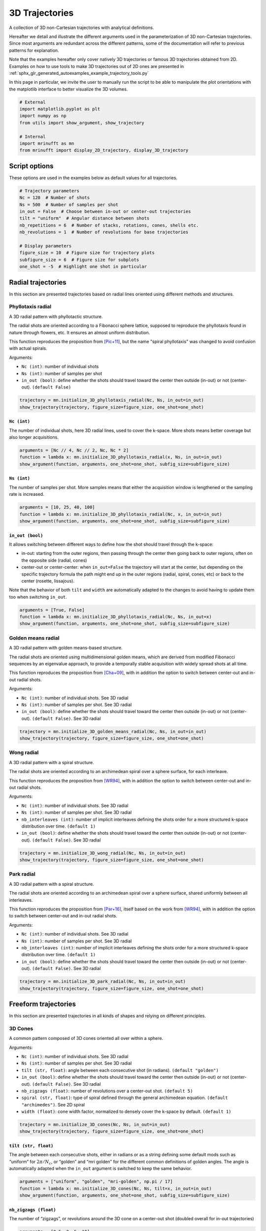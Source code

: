 
.. DO NOT EDIT.
.. THIS FILE WAS AUTOMATICALLY GENERATED BY SPHINX-GALLERY.
.. TO MAKE CHANGES, EDIT THE SOURCE PYTHON FILE:
.. "generated/autoexamples/example_3D_trajectories.py"
.. LINE NUMBERS ARE GIVEN BELOW.

.. only:: html

    .. note::
        :class: sphx-glr-download-link-note

        :ref:`Go to the end <sphx_glr_download_generated_autoexamples_example_3D_trajectories.py>`
        to download the full example code. or to run this example in your browser via Binder

.. rst-class:: sphx-glr-example-title

.. _sphx_glr_generated_autoexamples_example_3D_trajectories.py:


===============
3D Trajectories
===============

A collection of 3D non-Cartesian trajectories with analytical definitions.

.. GENERATED FROM PYTHON SOURCE LINES 11-25

Hereafter we detail and illustrate the different arguments used in the
parameterization of 3D non-Cartesian trajectories. Since most arguments
are redundant across the different patterns, some of the documentation
will refer to previous patterns for explanation.

Note that the examples hereafter only cover natively 3D trajectories
or famous 3D trajectories obtained from 2D. Examples on how to use
tools to make 3D trajectories out of 2D ones are presented in
:ref:`sphx_glr_generated_autoexamples_example_trajectory_tools.py`

In this page in particular, we invite the user to manually run the script
to be able to manipulate the plot orientations with the matplotlib interface
to better visualize the 3D volumes.


.. GENERATED FROM PYTHON SOURCE LINES 25-35

.. code-block:: Python


    # External
    import matplotlib.pyplot as plt
    import numpy as np
    from utils import show_argument, show_trajectory

    # Internal
    import mrinufft as mn
    from mrinufft import display_2D_trajectory, display_3D_trajectory





.. rst-class:: sphx-glr-script-out

 .. code-block:: none

    /volatile/github-ci-mind-inria/action-runner/_work/_tool/Python/3.10.14/x64/lib/python3.10/site-packages/cupy/_environment.py:487: UserWarning: 
    --------------------------------------------------------------------------------

      CuPy may not function correctly because multiple CuPy packages are installed
      in your environment:

        cupy-cuda11x, cupy-cuda12x

      Follow these steps to resolve this issue:

        1. For all packages listed above, run the following command to remove all
           existing CuPy installations:

             $ pip uninstall <package_name>

          If you previously installed CuPy via conda, also run the following:

             $ conda uninstall cupy

        2. Install the appropriate CuPy package.
           Refer to the Installation Guide for detailed instructions.

             https://docs.cupy.dev/en/stable/install.html

    --------------------------------------------------------------------------------

      warnings.warn(f'''




.. GENERATED FROM PYTHON SOURCE LINES 36-39

Script options
==============
These options are used in the examples below as default values for all trajectories.

.. GENERATED FROM PYTHON SOURCE LINES 39-54

.. code-block:: Python


    # Trajectory parameters
    Nc = 120  # Number of shots
    Ns = 500  # Number of samples per shot
    in_out = False  # Choose between in-out or center-out trajectories
    tilt = "uniform"  # Angular distance between shots
    nb_repetitions = 6  # Number of stacks, rotations, cones, shells etc.
    nb_revolutions = 1  # Number of revolutions for base trajectories

    # Display parameters
    figure_size = 10  # Figure size for trajectory plots
    subfigure_size = 6  # Figure size for subplots
    one_shot = -5  # Highlight one shot in particular









.. GENERATED FROM PYTHON SOURCE LINES 55-81

Radial trajectories
===================

In this section are presented trajectories based on radial
lines oriented using different methods and structures.

Phyllotaxis radial
------------------

A 3D radial pattern with phyllotactic structure.

The radial shots are oriented according to a Fibonacci sphere
lattice, supposed to reproduce the phyllotaxis found in nature
through flowers, etc. It ensures an almost uniform distribution.

This function reproduces the proposition from [Pic+11]_, but the name
"spiral phyllotaxis" was changed to avoid confusion with
actual spirals.

Arguments:

- ``Nc (int)``: number of individual shots
- ``Ns (int)``: number of samples per shot
- ``in_out (bool)``: define whether the shots should travel toward
  the center then outside (in-out) or not (center-out). ``(default False)``


.. GENERATED FROM PYTHON SOURCE LINES 81-86

.. code-block:: Python


    trajectory = mn.initialize_3D_phyllotaxis_radial(Nc, Ns, in_out=in_out)
    show_trajectory(trajectory, figure_size=figure_size, one_shot=one_shot)





.. image-sg:: /generated/autoexamples/images/sphx_glr_example_3D_trajectories_001.png
   :alt: example 3D trajectories
   :srcset: /generated/autoexamples/images/sphx_glr_example_3D_trajectories_001.png
   :class: sphx-glr-single-img





.. GENERATED FROM PYTHON SOURCE LINES 87-93

``Nc (int)``
~~~~~~~~~~~~

The number of individual shots, here 3D radial lines, used to cover the
k-space. More shots means better coverage but also longer acquisitions.


.. GENERATED FROM PYTHON SOURCE LINES 93-99

.. code-block:: Python


    arguments = [Nc // 4, Nc // 2, Nc, Nc * 2]
    function = lambda x: mn.initialize_3D_phyllotaxis_radial(x, Ns, in_out=in_out)
    show_argument(function, arguments, one_shot=one_shot, subfig_size=subfigure_size)





.. image-sg:: /generated/autoexamples/images/sphx_glr_example_3D_trajectories_002.png
   :alt: 30, 60, 120, 240
   :srcset: /generated/autoexamples/images/sphx_glr_example_3D_trajectories_002.png
   :class: sphx-glr-single-img





.. GENERATED FROM PYTHON SOURCE LINES 100-106

``Ns (int)``
~~~~~~~~~~~~

The number of samples per shot. More samples means that either
the acquisition window is lengthened or the sampling rate is increased.


.. GENERATED FROM PYTHON SOURCE LINES 106-112

.. code-block:: Python


    arguments = [10, 25, 40, 100]
    function = lambda x: mn.initialize_3D_phyllotaxis_radial(Nc, x, in_out=in_out)
    show_argument(function, arguments, one_shot=one_shot, subfig_size=subfigure_size)





.. image-sg:: /generated/autoexamples/images/sphx_glr_example_3D_trajectories_003.png
   :alt: 10, 25, 40, 100
   :srcset: /generated/autoexamples/images/sphx_glr_example_3D_trajectories_003.png
   :class: sphx-glr-single-img





.. GENERATED FROM PYTHON SOURCE LINES 113-129

``in_out (bool)``
~~~~~~~~~~~~~~~~~

It allows switching between different ways to define how the shot should
travel through the k-space:

- in-out: starting from the outer regions, then passing through the center
  then going back to outer regions, often on the opposite side (radial, cones)
- center-out or center-center: when ``in_out=False`` the trajectory will start
  at the center, but depending on the specific trajectory formula the path might
  end up in the outer regions (radial, spiral, cones, etc)
  or back to the center (rosette, lissajous).

Note that the behavior of both ``tilt`` and ``width`` are automatically adapted
to the changes to avoid having to update them too when switching ``in_out``.


.. GENERATED FROM PYTHON SOURCE LINES 129-135

.. code-block:: Python


    arguments = [True, False]
    function = lambda x: mn.initialize_3D_phyllotaxis_radial(Nc, Ns, in_out=x)
    show_argument(function, arguments, one_shot=one_shot, subfig_size=subfigure_size)





.. image-sg:: /generated/autoexamples/images/sphx_glr_example_3D_trajectories_004.png
   :alt: True, False
   :srcset: /generated/autoexamples/images/sphx_glr_example_3D_trajectories_004.png
   :class: sphx-glr-single-img





.. GENERATED FROM PYTHON SOURCE LINES 136-158

Golden means radial
-------------------

A 3D radial pattern with golden means-based structure.

The radial shots are oriented using multidimensional golden means,
which are derived from modified Fibonacci sequences by an eigenvalue
approach, to provide a temporally stable acquisition with widely
spread shots at all time.

This function reproduces the proposition from [Cha+09]_, with
in addition the option to switch between center-out
and in-out radial shots.

Arguments:

- ``Nc (int)``: number of individual shots. See 3D radial
- ``Ns (int)``: number of samples per shot. See 3D radial
- ``in_out (bool)``: define whether the shots should travel toward
  the center then outside (in-out) or not (center-out).
  ``(default False)``. See 3D radial


.. GENERATED FROM PYTHON SOURCE LINES 158-163

.. code-block:: Python


    trajectory = mn.initialize_3D_golden_means_radial(Nc, Ns, in_out=in_out)
    show_trajectory(trajectory, figure_size=figure_size, one_shot=one_shot)





.. image-sg:: /generated/autoexamples/images/sphx_glr_example_3D_trajectories_005.png
   :alt: example 3D trajectories
   :srcset: /generated/autoexamples/images/sphx_glr_example_3D_trajectories_005.png
   :class: sphx-glr-single-img





.. GENERATED FROM PYTHON SOURCE LINES 164-187

Wong radial
-------------------

A 3D radial pattern with a spiral structure.

The radial shots are oriented according to an archimedean spiral
over a sphere surface, for each interleave.

This function reproduces the proposition from [WR94]_, with
in addition the option to switch between center-out
and in-out radial shots.

Arguments:

- ``Nc (int)``: number of individual shots. See 3D radial
- ``Ns (int)``: number of samples per shot. See 3D radial
- ``nb_interleaves (int)``: number of implicit interleaves
  defining the shots order for a more structured k-space
  distribution over time. ``(default 1)``
- ``in_out (bool)``: define whether the shots should travel toward
  the center then outside (in-out) or not (center-out).
  ``(default False)``. See 3D radial


.. GENERATED FROM PYTHON SOURCE LINES 187-192

.. code-block:: Python


    trajectory = mn.initialize_3D_wong_radial(Nc, Ns, in_out=in_out)
    show_trajectory(trajectory, figure_size=figure_size, one_shot=one_shot)





.. image-sg:: /generated/autoexamples/images/sphx_glr_example_3D_trajectories_006.png
   :alt: example 3D trajectories
   :srcset: /generated/autoexamples/images/sphx_glr_example_3D_trajectories_006.png
   :class: sphx-glr-single-img





.. GENERATED FROM PYTHON SOURCE LINES 193-217

Park radial
-------------------

A 3D radial pattern with a spiral structure.

The radial shots are oriented according to an archimedean spiral
over a sphere surface, shared uniformly between all interleaves.

This function reproduces the proposition from [Par+16]_,
itself based on the work from [WR94]_, with
in addition the option to switch between center-out
and in-out radial shots.

Arguments:

- ``Nc (int)``: number of individual shots. See 3D radial
- ``Ns (int)``: number of samples per shot. See 3D radial
- ``nb_interleaves (int)``: number of implicit interleaves
  defining the shots order for a more structured k-space
  distribution over time. ``(default 1)``
- ``in_out (bool)``: define whether the shots should travel toward
  the center then outside (in-out) or not (center-out).
  ``(default False)``. See 3D radial


.. GENERATED FROM PYTHON SOURCE LINES 217-222

.. code-block:: Python


    trajectory = mn.initialize_3D_park_radial(Nc, Ns, in_out=in_out)
    show_trajectory(trajectory, figure_size=figure_size, one_shot=one_shot)





.. image-sg:: /generated/autoexamples/images/sphx_glr_example_3D_trajectories_007.png
   :alt: example 3D trajectories
   :srcset: /generated/autoexamples/images/sphx_glr_example_3D_trajectories_007.png
   :class: sphx-glr-single-img





.. GENERATED FROM PYTHON SOURCE LINES 223-250

Freeform trajectories
=====================

In this section are presented trajectories in all kinds of shapes
and relying on different principles.

3D Cones
--------

A common pattern composed of 3D cones oriented all over within a sphere.

Arguments:

- ``Nc (int)``: number of individual shots. See 3D radial
- ``Ns (int)``: number of samples per shot. See 3D radial
- ``tilt (str, float)``: angle between each consecutive shot (in radians).
  ``(default "golden")``
- ``in_out (bool)``: define whether the shots should travel toward
  the center then outside (in-out) or not (center-out).
  ``(default False)``. See 3D radial
- ``nb_zigzags (float)``: number of revolutions over a center-out shot.
  ``(default 5)``
- ``spiral (str, float)``: type of spiral defined through the general
  archimedean equation. ``(default "archimedes")``. See 2D spiral
- ``width (float)``: cone width factor, normalized to densely cover the k-space
  by default. ``(default 1)``


.. GENERATED FROM PYTHON SOURCE LINES 250-255

.. code-block:: Python


    trajectory = mn.initialize_3D_cones(Nc, Ns, in_out=in_out)
    show_trajectory(trajectory, figure_size=figure_size, one_shot=one_shot)





.. image-sg:: /generated/autoexamples/images/sphx_glr_example_3D_trajectories_008.png
   :alt: example 3D trajectories
   :srcset: /generated/autoexamples/images/sphx_glr_example_3D_trajectories_008.png
   :class: sphx-glr-single-img





.. GENERATED FROM PYTHON SOURCE LINES 256-265

``tilt (str, float)``
~~~~~~~~~~~~~~~~~~~~~

The angle between each consecutive shots, either in radians or as a
string defining some default mods such as “uniform” for
:math:`2 \pi / N_c`, or “golden” and “mri golden” for the different
common definitions of golden angles. The angle is automatically adapted
when the ``in_out`` argument is switched to keep the same behavior.


.. GENERATED FROM PYTHON SOURCE LINES 265-271

.. code-block:: Python


    arguments = ["uniform", "golden", "mri-golden", np.pi / 17]
    function = lambda x: mn.initialize_3D_cones(Nc, Ns, tilt=x, in_out=in_out)
    show_argument(function, arguments, one_shot=one_shot, subfig_size=subfigure_size)





.. image-sg:: /generated/autoexamples/images/sphx_glr_example_3D_trajectories_009.png
   :alt: uniform, golden, mri-golden, 0.18479956785822313
   :srcset: /generated/autoexamples/images/sphx_glr_example_3D_trajectories_009.png
   :class: sphx-glr-single-img





.. GENERATED FROM PYTHON SOURCE LINES 272-278

``nb_zigzags (float)``
~~~~~~~~~~~~~~~~~~~~~~

The number of “zigzags”, or revolutions around the 3D cone on a center-out shot
(doubled overall for in-out trajectories)


.. GENERATED FROM PYTHON SOURCE LINES 278-284

.. code-block:: Python


    arguments = [0.5, 2, 5, 10]
    function = lambda x: mn.initialize_3D_cones(Nc, Ns, in_out=in_out, nb_zigzags=x)
    show_argument(function, arguments, one_shot=one_shot, subfig_size=subfigure_size)





.. image-sg:: /generated/autoexamples/images/sphx_glr_example_3D_trajectories_010.png
   :alt: 0.5, 2, 5, 10
   :srcset: /generated/autoexamples/images/sphx_glr_example_3D_trajectories_010.png
   :class: sphx-glr-single-img





.. GENERATED FROM PYTHON SOURCE LINES 285-293

``spiral (str, float)``
~~~~~~~~~~~~~~~~~~~~~~~


The shape of the spiral defined and documented in
``initialize_2D_spiral``. Both ``"archimedes"`` and ``"fermat"``
spirals are available as string options for convenience.


.. GENERATED FROM PYTHON SOURCE LINES 293-299

.. code-block:: Python


    arguments = ["archimedes", "fermat", 0.5, 1.5]
    function = lambda x: mn.initialize_3D_cones(Nc, Ns, in_out=in_out, spiral=x)
    show_argument(function, arguments, one_shot=one_shot, subfig_size=subfigure_size)





.. image-sg:: /generated/autoexamples/images/sphx_glr_example_3D_trajectories_011.png
   :alt: archimedes, fermat, 0.5, 1.5
   :srcset: /generated/autoexamples/images/sphx_glr_example_3D_trajectories_011.png
   :class: sphx-glr-single-img





.. GENERATED FROM PYTHON SOURCE LINES 300-308

``width (float)``
~~~~~~~~~~~~~~~~~

The cone width normalized such that ``width = 1`` corresponds to
non-overlapping cones covering the whole k-space sphere, and
therefore ``width > 1`` creates overlap between cone regions and
``width < 1`` tends to more radial patterns.


.. GENERATED FROM PYTHON SOURCE LINES 308-314

.. code-block:: Python


    arguments = [0.2, 1, 2, 3]
    function = lambda x: mn.initialize_3D_cones(Nc, Ns, in_out=in_out, width=x)
    show_argument(function, arguments, one_shot=one_shot, subfig_size=subfigure_size)





.. image-sg:: /generated/autoexamples/images/sphx_glr_example_3D_trajectories_012.png
   :alt: 0.2, 1, 2, 3
   :srcset: /generated/autoexamples/images/sphx_glr_example_3D_trajectories_012.png
   :class: sphx-glr-single-img





.. GENERATED FROM PYTHON SOURCE LINES 315-340

FLORET
------

A pattern introduced in [Pip+11]_ composed of Fermat spirals
folded into cones. The acronym stands for Fermat Looped, Orthogonally
Encoded Trajectories. Most arguments are related either to
``initialize_2D_spiral`` or to ``tools.conify``.

Arguments:

- ``Nc (int)``: number of individual shots. See 3D radial
- ``Ns (int)``: number of samples per shot. See 3D radial
- ``in_out (bool)``: define whether the shots should travel toward
  the center then outside (in-out) or not (center-out).
  ``(default False)``. See 3D radial
- ``nb_revolutions (float)``: number of revolutions performed from the
  center. ``(default 1)``. See 2D spiral
- ``spiral (str, float)``: type of spiral defined through the general
  archimedean equation. ``(default "fermat")``. See 2D spiral
- ``cone_tilt (float)``: angle tilt between consecutive cones
  around the :math:`k_z`-axis. ``(default "golden")``. See ``tools.conify``
- ``max_angle (float)``: maximum angle of the cones. ``(default pi / 2)``.
  See ``tools.conify``
- ``axes (tuple)``: axes over which cones are created, by default (2,)


.. GENERATED FROM PYTHON SOURCE LINES 340-350

.. code-block:: Python


    trajectory = mn.initialize_3D_floret(
        Nc * nb_repetitions,
        Ns,
        in_out=in_out,
        nb_revolutions=nb_revolutions,
        max_angle=np.pi / 3,
    )[::-1]
    show_trajectory(trajectory, figure_size=figure_size, one_shot=one_shot)




.. image-sg:: /generated/autoexamples/images/sphx_glr_example_3D_trajectories_013.png
   :alt: example 3D trajectories
   :srcset: /generated/autoexamples/images/sphx_glr_example_3D_trajectories_013.png
   :class: sphx-glr-single-img





.. GENERATED FROM PYTHON SOURCE LINES 351-364

``axes (tuple)``
~~~~~~~~~~~~~~~~

Indices of the different axes over which cones are created,
with 0, 1, 2 corresponding to :math:`k_x, k_y, k_z` respectively.
The ``Nc`` shots and ``nb_cones`` are distributed
over all axes, and therefore should be divisible by ``len(axes)``.

The point is to provide an efficient coverage by reducing ``max_angle``
to avoid redundancy around one axis, but still cover the whole
k-space sphere by duplicating cones along several axes, as initially
proposed by [Pip+11]_.


.. GENERATED FROM PYTHON SOURCE LINES 365-377

.. code-block:: Python


    arguments = [(0,), (1,), (0, 1), (0, 1, 2)]
    function = lambda x: mn.initialize_3D_floret(
        Nc * nb_repetitions,
        Ns,
        in_out=in_out,
        nb_revolutions=nb_revolutions,
        max_angle=np.pi / 4,
        axes=x,
    )[::-1]
    show_argument(function, arguments, one_shot=one_shot, subfig_size=subfigure_size)




.. image-sg:: /generated/autoexamples/images/sphx_glr_example_3D_trajectories_014.png
   :alt: (0,), (1,), (0, 1), (0, 1, 2)
   :srcset: /generated/autoexamples/images/sphx_glr_example_3D_trajectories_014.png
   :class: sphx-glr-single-img





.. GENERATED FROM PYTHON SOURCE LINES 378-384

.. code-block:: Python


    show_argument(
        function, arguments, one_shot=one_shot, subfig_size=subfigure_size, dim="2D"
    )





.. image-sg:: /generated/autoexamples/images/sphx_glr_example_3D_trajectories_015.png
   :alt: (0,), (1,), (0, 1), (0, 1, 2)
   :srcset: /generated/autoexamples/images/sphx_glr_example_3D_trajectories_015.png
   :class: sphx-glr-single-img





.. GENERATED FROM PYTHON SOURCE LINES 385-408

Wave-CAIPI
----------

A pattern introduced in [Bil+15]_ composed of helices evolving
in the same direction and packed together,
inherited from trajectories such as CAIPIRINHA and
Bunched Phase-Encoding (BPE) designed to better spread aliasing
and facilitate reconstruction.

Arguments:

- ``Nc (int)``: number of individual shots. See 3D radial
- ``Ns (int)``: number of samples per shot. See 3D radial
- ``nb_revolutions (str, float)``: number of revolution of the helices.
  ``(default 5)``
- ``width (float)``: helix width factor, normalized to densely
  cover the k-space by default. ``(default 1)``.
- ``packing (str)``: packing method used to position the helices.
  ``(default "triangular")``
- ``shape (str, float)``: shape over the 2D kx-ky plane to pack with shots.
  ``(default "circle")``
- ``spacing (tuple(int, int))``: Spacing between helices over the
  2D :math:`k_x`-:math:`k_y` plane normalized similarly to `width`. ``(default (1, 1))``

.. GENERATED FROM PYTHON SOURCE LINES 408-412

.. code-block:: Python


    trajectory = mn.initialize_3D_wave_caipi(Nc, Ns)
    show_trajectory(trajectory, figure_size=figure_size, one_shot=one_shot)




.. image-sg:: /generated/autoexamples/images/sphx_glr_example_3D_trajectories_016.png
   :alt: example 3D trajectories
   :srcset: /generated/autoexamples/images/sphx_glr_example_3D_trajectories_016.png
   :class: sphx-glr-single-img





.. GENERATED FROM PYTHON SOURCE LINES 413-418

``nb_revolutions (float)``
~~~~~~~~~~~~~~~~~~~~~~~~~~

The number of revolutions of the helices from bottom to top.


.. GENERATED FROM PYTHON SOURCE LINES 418-423

.. code-block:: Python


    arguments = [0.5, 2.5, 5, 10]
    function = lambda x: mn.initialize_3D_wave_caipi(Nc, Ns, nb_revolutions=x)
    show_argument(function, arguments, one_shot=one_shot, subfig_size=subfigure_size)




.. image-sg:: /generated/autoexamples/images/sphx_glr_example_3D_trajectories_017.png
   :alt: 0.5, 2.5, 5, 10
   :srcset: /generated/autoexamples/images/sphx_glr_example_3D_trajectories_017.png
   :class: sphx-glr-single-img





.. GENERATED FROM PYTHON SOURCE LINES 424-434

``width (float)``
~~~~~~~~~~~~~~~~~

The helix diameter normalized such that ``width = 1`` corresponds to
non-overlapping shots densely covering the k-space shape (for square packing),
and therefore ``width > 1`` creates overlap between cone regions and
``width < 1`` tends to more radial patterns.

See ``packing`` for more details about coverage.


.. GENERATED FROM PYTHON SOURCE LINES 434-439

.. code-block:: Python


    arguments = [0.2, 1, 2, 3]
    function = lambda x: mn.initialize_3D_wave_caipi(Nc, Ns, width=x)
    show_argument(function, arguments, one_shot=one_shot, subfig_size=subfigure_size)




.. image-sg:: /generated/autoexamples/images/sphx_glr_example_3D_trajectories_018.png
   :alt: 0.2, 1, 2, 3
   :srcset: /generated/autoexamples/images/sphx_glr_example_3D_trajectories_018.png
   :class: sphx-glr-single-img





.. GENERATED FROM PYTHON SOURCE LINES 440-456

``packing (str)``
~~~~~~~~~~~~~~~~~

The method used to pack circles of same size within an arbitrary ``shape``.
The available methods are ``"triangular"`` and ``"square"`` for regular tiling
over dense grids, and ``"circular"``, ``fibonacci`` and ``"random"`` for
irregular packing.
Different aliases are available, such as ``"triangle"``, ``"hexagon"`` instead
of ``"triangular"``.

Note that ``"triangular"`` and ``fibonacci`` packings have slightly overlapping
helices, as their widths correspond to that of an optimaly packed
triangular/hexagonal grid.
The ``"random"`` packing also naturally overlaps as the positions are determined
following a uniform distribution over :math:`k_x` and :math:`k_y` dimensions.


.. GENERATED FROM PYTHON SOURCE LINES 456-461

.. code-block:: Python


    arguments = ["triangular", "square", "circular", "fibonacci", "random"]
    function = lambda x: mn.initialize_3D_wave_caipi(Nc, Ns, packing=x)
    show_argument(function, arguments, one_shot=one_shot, subfig_size=subfigure_size)




.. image-sg:: /generated/autoexamples/images/sphx_glr_example_3D_trajectories_019.png
   :alt: triangular, square, circular, fibonacci, random
   :srcset: /generated/autoexamples/images/sphx_glr_example_3D_trajectories_019.png
   :class: sphx-glr-single-img





.. GENERATED FROM PYTHON SOURCE LINES 462-467

.. code-block:: Python


    show_argument(
        function, arguments, one_shot=one_shot, subfig_size=subfigure_size, dim="2D"
    )




.. image-sg:: /generated/autoexamples/images/sphx_glr_example_3D_trajectories_020.png
   :alt: triangular, square, circular, fibonacci, random
   :srcset: /generated/autoexamples/images/sphx_glr_example_3D_trajectories_020.png
   :class: sphx-glr-single-img





.. GENERATED FROM PYTHON SOURCE LINES 468-482

``shape (str, float)``
~~~~~~~~~~~~~~~~~~~~~~

The 2D shape defined over the :math:`k_x`-:math:`k_y` plane
and where the helices should be packed. Aliases are available for convenience,
namely ``"circle"``, ``"square"``, ``"diamond"``, but shapes are primarily
defined through the p-norm of the 2D coordinates following the convention
of the ``ord`` parameter from ``numpy.linalg.norm``.

The shapes are approximately respected depending on the available ``Nc``
parameter, and extra shots on the edges will be placed in priority to have
a minimal 2-norm (eliminating the diagonals) except for circles with infinity-norm
(accumulating over the diagonals).


.. GENERATED FROM PYTHON SOURCE LINES 482-487

.. code-block:: Python


    arguments = ["circle", "square", "diamond", 0.5]
    function = lambda x: mn.initialize_3D_wave_caipi(Nc, Ns, shape=x)
    show_argument(function, arguments, one_shot=one_shot, subfig_size=subfigure_size)




.. image-sg:: /generated/autoexamples/images/sphx_glr_example_3D_trajectories_021.png
   :alt: circle, square, diamond, 0.5
   :srcset: /generated/autoexamples/images/sphx_glr_example_3D_trajectories_021.png
   :class: sphx-glr-single-img





.. GENERATED FROM PYTHON SOURCE LINES 488-493

.. code-block:: Python


    show_argument(
        function, arguments, one_shot=one_shot, subfig_size=subfigure_size, dim="2D"
    )




.. image-sg:: /generated/autoexamples/images/sphx_glr_example_3D_trajectories_022.png
   :alt: circle, square, diamond, 0.5
   :srcset: /generated/autoexamples/images/sphx_glr_example_3D_trajectories_022.png
   :class: sphx-glr-single-img





.. GENERATED FROM PYTHON SOURCE LINES 494-503

``spacing (tuple(int, int))``
~~~~~~~~~~~~~~~~~~~~~~~~~~~~~

The spacing between helices over the :math:`k_x`-:math:`k_y` plane, mostly
defined for ``"square"`` packing. It is defined to correspond to the ``width``
unit, itself automatically matching the helix diameters, which can cause more
complex behaviors for other packing methods as the diameters are normalized to
fit within the cubic k-space.


.. GENERATED FROM PYTHON SOURCE LINES 503-508

.. code-block:: Python


    arguments = [(1, 1), (2, 1), (1, 2), (2.3, 1.8)]
    function = lambda x: mn.initialize_3D_wave_caipi(Nc, Ns, packing="square", spacing=x)
    show_argument(function, arguments, one_shot=one_shot, subfig_size=subfigure_size)




.. image-sg:: /generated/autoexamples/images/sphx_glr_example_3D_trajectories_023.png
   :alt: (1, 1), (2, 1), (1, 2), (2.3, 1.8)
   :srcset: /generated/autoexamples/images/sphx_glr_example_3D_trajectories_023.png
   :class: sphx-glr-single-img





.. GENERATED FROM PYTHON SOURCE LINES 509-515

.. code-block:: Python


    show_argument(
        function, arguments, one_shot=one_shot, subfig_size=subfigure_size, dim="2D"
    )





.. image-sg:: /generated/autoexamples/images/sphx_glr_example_3D_trajectories_024.png
   :alt: (1, 1), (2, 1), (1, 2), (2.3, 1.8)
   :srcset: /generated/autoexamples/images/sphx_glr_example_3D_trajectories_024.png
   :class: sphx-glr-single-img





.. GENERATED FROM PYTHON SOURCE LINES 516-546

Seiffert spirals / Yarnball
---------------------------

A recent pattern with tightly controlled gradient norms using radially
modulated Seiffert spirals, based on Jacobi elliptic functions.
Note that Seiffert spirals more commonly refer to a curve evolving
over a sphere surface rather than a volume, with the advantage of
having a constant speed and angular velocity. The MR trajectory
is obtained by increasing progressively the radius of the sphere.

This implementation follows the proposition from [SMR18]_ based on
works from [Er00]_ and [Br09]_. The pattern is also referred to as
Yarnball by a different team [SB21]_, as a nod to the Yarn trajectory
pictured in [IN95]_, even though both admittedly share little in common.

Arguments:

- ``Nc (int)``: number of individual shots. See 3D radial
- ``Ns (int)``: number of samples per shot. See 3D radial
- ``curve_index (float)``: Index controlling curvature from 0 (flat) to 1 (curvy).
  ``(default 0.3)``
- ``nb_revolutions (float)``: number of revolutions or elliptic periods.
  ``(default 1)``
- ``axis_tilt (str, float)``: angle between each consecutive shot (in radians)
  while descending over the :math:`k_z`-axis ``(default "golden")``. See 3D cones
- ``spiral_tilt (str, float)``: angle of the spiral within its own axis,
  defined from center to its outermost point ``(default "golden")``.
- ``in_out (bool)``: define whether the shots should travel toward the center
  then outside (in-out) or not (center-out). ``(default False)``. See 3D radial


.. GENERATED FROM PYTHON SOURCE LINES 546-551

.. code-block:: Python


    trajectory = mn.initialize_3D_seiffert_spiral(Nc, Ns, in_out=in_out)
    show_trajectory(trajectory, figure_size=figure_size, one_shot=one_shot)





.. image-sg:: /generated/autoexamples/images/sphx_glr_example_3D_trajectories_025.png
   :alt: example 3D trajectories
   :srcset: /generated/autoexamples/images/sphx_glr_example_3D_trajectories_025.png
   :class: sphx-glr-single-img





.. GENERATED FROM PYTHON SOURCE LINES 552-559

``curve_index (float)``
~~~~~~~~~~~~~~~~~~~~~~~

An index defined over :math:`[0, 1)` controling the curvature, with :math:`0`
corresponding to a planar spiral, and increasing the length and exploration of
the curve while asymptotically approaching :math:`1`.


.. GENERATED FROM PYTHON SOURCE LINES 559-567

.. code-block:: Python


    arguments = [0, 0.3, 0.9, 0.99]
    function = lambda x: mn.initialize_3D_seiffert_spiral(
        Nc, Ns, in_out=in_out, curve_index=x
    )
    show_argument(function, arguments, one_shot=one_shot, subfig_size=subfigure_size)





.. image-sg:: /generated/autoexamples/images/sphx_glr_example_3D_trajectories_026.png
   :alt: 0, 0.3, 0.9, 0.99
   :srcset: /generated/autoexamples/images/sphx_glr_example_3D_trajectories_026.png
   :class: sphx-glr-single-img





.. GENERATED FROM PYTHON SOURCE LINES 568-576

``nb_revolutions (float)``
~~~~~~~~~~~~~~~~~~~~~~~~~~

Number of revolutions, or simply the number of times a curve reaches its
original orientation. For regular Seiffert spirals, it corresponds to the
number of times the shot reaches the starting pole of the sphere. It
subsequently defines the length of the curve.


.. GENERATED FROM PYTHON SOURCE LINES 576-587

.. code-block:: Python


    arguments = [0, 0.5, 1, 2]
    function = lambda x: mn.initialize_3D_seiffert_spiral(
        Nc,
        Ns,
        in_out=in_out,
        nb_revolutions=x,
    )
    show_argument(function, arguments, one_shot=one_shot, subfig_size=subfigure_size)





.. image-sg:: /generated/autoexamples/images/sphx_glr_example_3D_trajectories_027.png
   :alt: 0, 0.5, 1, 2
   :srcset: /generated/autoexamples/images/sphx_glr_example_3D_trajectories_027.png
   :class: sphx-glr-single-img





.. GENERATED FROM PYTHON SOURCE LINES 588-599

``axis_tilt (str, float)``
~~~~~~~~~~~~~~~~~~~~~~~~~~

Angle between consecutive shots while descending along the :math:`k_z`-axis.
The ``"golden"`` value chosen as default provides an almost even distribution
over the k-space sphere by relying on Fibonacci lattice, and therefore it should
be changed carefully when relevant.

Note that in the examples below, the ``spiral_tilt`` argument is set to 0
for clarity.


.. GENERATED FROM PYTHON SOURCE LINES 599-611

.. code-block:: Python


    arguments = [0, "uniform", "golden", 20 * 2 * np.pi / Nc]
    function = lambda x: mn.initialize_3D_seiffert_spiral(
        Nc,
        Ns,
        in_out=in_out,
        axis_tilt=x,
        spiral_tilt=0,
    )
    show_argument(function, arguments, one_shot=one_shot, subfig_size=subfigure_size)





.. image-sg:: /generated/autoexamples/images/sphx_glr_example_3D_trajectories_028.png
   :alt: 0, uniform, golden, 1.0471975511965976
   :srcset: /generated/autoexamples/images/sphx_glr_example_3D_trajectories_028.png
   :class: sphx-glr-single-img





.. GENERATED FROM PYTHON SOURCE LINES 612-625

``spiral_tilt (str, float)``
~~~~~~~~~~~~~~~~~~~~~~~~~~~~

Define the angle of the spiral within its own axis after precession of the spiral
along the :math:`k_z`-axis. Since the precession is applied through Rodrigues'
coefficients and Seiffert spirals are asymetric, their orientation right after
the precession can be quite biased and yield unbalanced densities.

The method proposed in [SMR18]_ to handle that issue is to rotate the spirals
along their own axes, but the exact way to choose the rotation is not specified.
Rather than picking random angles, we decided to provide the conventional "tilt"
argument.


.. GENERATED FROM PYTHON SOURCE LINES 625-637

.. code-block:: Python


    arguments = [0, "uniform", "golden", 20 * 2 * np.pi / Nc]
    function = lambda x: mn.initialize_3D_seiffert_spiral(
        Nc,
        Ns,
        in_out=in_out,
        axis_tilt="golden",
        spiral_tilt=x,
    )
    show_argument(function, arguments, one_shot=one_shot, subfig_size=subfigure_size)





.. image-sg:: /generated/autoexamples/images/sphx_glr_example_3D_trajectories_029.png
   :alt: 0, uniform, golden, 1.0471975511965976
   :srcset: /generated/autoexamples/images/sphx_glr_example_3D_trajectories_029.png
   :class: sphx-glr-single-img





.. GENERATED FROM PYTHON SOURCE LINES 638-667

Shell trajectories
==================

In this section are presented trajectories that are composed of concentric
shells, i.e. shots arranged over spherical surfaces.

Helical shells
--------------

An arrangement of spirals covering sphere surfaces, often referred to as
concentric shells. Here the name was changed to avoid confusion with
other trajectories sharing this principle.

This implementation follows the proposition from [YRB06]_ but the idea
is much older and can be traced back at least to [IN95]_.

Arguments:

- ``Nc (int)``: number of individual shots. See 3D radial
- ``Ns (int)``: number of samples per shot. See 3D radial
- ``nb_shells (int)``: number of shells used to partition the k-space.
  It should be lower than or equal to ``Nc``.
- ``spiral_reduction (float)``: factor to reduce the automatic number of
  spiral revolution per shot. ``(default 1)``
- ``shell_tilt (str, float)``: angle between each consecutive shell (in radians).
  ``(default "intergaps")``
- ``shot_tilt (str, float)``: angle between each consecutive shot
  over a sphere (in radians). ``(default "uniform")``


.. GENERATED FROM PYTHON SOURCE LINES 667-672

.. code-block:: Python


    trajectory = mn.initialize_3D_helical_shells(Nc, Ns, nb_shells=nb_repetitions)
    show_trajectory(trajectory, figure_size=figure_size, one_shot=one_shot)





.. image-sg:: /generated/autoexamples/images/sphx_glr_example_3D_trajectories_030.png
   :alt: example 3D trajectories
   :srcset: /generated/autoexamples/images/sphx_glr_example_3D_trajectories_030.png
   :class: sphx-glr-single-img





.. GENERATED FROM PYTHON SOURCE LINES 673-678

``nb_shells (int)``
~~~~~~~~~~~~~~~~~~~

Number of shells, i.e. concentric spheres, used to partition the k-space sphere.


.. GENERATED FROM PYTHON SOURCE LINES 678-686

.. code-block:: Python


    arguments = [1, 2, nb_repetitions // 2, nb_repetitions]
    function = lambda x: mn.initialize_3D_helical_shells(
        Nc=x, Ns=Ns, nb_shells=x, spiral_reduction=2
    )
    show_argument(function, arguments, one_shot=False, subfig_size=subfigure_size)





.. image-sg:: /generated/autoexamples/images/sphx_glr_example_3D_trajectories_031.png
   :alt: 1, 2, 3, 6
   :srcset: /generated/autoexamples/images/sphx_glr_example_3D_trajectories_031.png
   :class: sphx-glr-single-img





.. GENERATED FROM PYTHON SOURCE LINES 687-697

``spiral_reduction (float)``
~~~~~~~~~~~~~~~~~~~~~~~~~~~~

Normalized factor controlling the curvature of the spirals over the sphere surfaces.
The curvature is determined by ``Nc`` and ``Ns`` automatically based on [YRB06]_
in order to provide a coverage with minimal aliasing, but the curve velocities and
accelerations might make them incompatible with gradient and slew rate constraints.
Therefore we provided ``spiral_reduction`` to reduce (or increase) the pre-determined
spiral curvature.


.. GENERATED FROM PYTHON SOURCE LINES 697-705

.. code-block:: Python


    arguments = [0.5, 1, 2, 4]
    function = lambda x: mn.initialize_3D_helical_shells(
        Nc=Nc, Ns=Ns, nb_shells=nb_repetitions, spiral_reduction=x
    )
    show_argument(function, arguments, one_shot=one_shot, subfig_size=subfigure_size)





.. image-sg:: /generated/autoexamples/images/sphx_glr_example_3D_trajectories_032.png
   :alt: 0.5, 1, 2, 4
   :srcset: /generated/autoexamples/images/sphx_glr_example_3D_trajectories_032.png
   :class: sphx-glr-single-img





.. GENERATED FROM PYTHON SOURCE LINES 706-711

``shell_tilt (str, float)``
~~~~~~~~~~~~~~~~~~~~~~~~~~~

Angle between each consecutive shells (in radians).


.. GENERATED FROM PYTHON SOURCE LINES 711-719

.. code-block:: Python


    arguments = ["uniform", "intergaps", "golden", 3.1415]
    function = lambda x: mn.initialize_3D_helical_shells(
        Nc=Nc, Ns=Ns, nb_shells=nb_repetitions, spiral_reduction=2, shell_tilt=x
    )
    show_argument(function, arguments, one_shot=one_shot, subfig_size=subfigure_size)





.. image-sg:: /generated/autoexamples/images/sphx_glr_example_3D_trajectories_033.png
   :alt: uniform, intergaps, golden, 3.1415
   :srcset: /generated/autoexamples/images/sphx_glr_example_3D_trajectories_033.png
   :class: sphx-glr-single-img





.. GENERATED FROM PYTHON SOURCE LINES 720-728

``shot_tilt (str, float)``
~~~~~~~~~~~~~~~~~~~~~~~~~~

Angle between each consecutive shot over a shell/sphere (in radians).
Note that since the number of shots per shell is determined automatically
for each individual shell following a density provided in [YRB06]_, it
is advised to use adaptive keywords such as "uniform" rather than hard values.


.. GENERATED FROM PYTHON SOURCE LINES 728-736

.. code-block:: Python


    arguments = ["uniform", "intergaps", "golden", 0.1]
    function = lambda x: mn.initialize_3D_helical_shells(
        Nc=Nc, Ns=Ns, nb_shells=nb_repetitions, spiral_reduction=2, shot_tilt=x
    )
    show_argument(function, arguments, one_shot=one_shot, subfig_size=subfigure_size)





.. image-sg:: /generated/autoexamples/images/sphx_glr_example_3D_trajectories_034.png
   :alt: uniform, intergaps, golden, 0.1
   :srcset: /generated/autoexamples/images/sphx_glr_example_3D_trajectories_034.png
   :class: sphx-glr-single-img





.. GENERATED FROM PYTHON SOURCE LINES 737-757

Annular shells
--------------

An exclusive trajectory composed of re-arranged rings covering
concentric shells with minimal redundancy, based on the work from [HM11]_.
The rings are cut in halves and recombined in order to provide
more homogeneous shot lengths as compared to a spherical stack
of rings.

Arguments:

- ``Nc (int)``: number of individual shots. See 3D radial
- ``Ns (int)``: number of samples per shot. See 3D radial
- ``nb_shells (int)``: number of shells used to partition the k-space.
  It should be lower than or equal to ``Nc``. See helical shells.
- ``shell_tilt (str, float)``: angle between each consecutive shell (in radians).
  ``(default pi)``. See helical shells.
- ``ring_tilt (str, float)``: angle used to rotate the half-sphere of rings
  (in radians). ``(default pi / 2)``


.. GENERATED FROM PYTHON SOURCE LINES 757-762

.. code-block:: Python


    trajectory = mn.initialize_3D_annular_shells(Nc, Ns, nb_shells=nb_repetitions)
    show_trajectory(trajectory, figure_size=figure_size, one_shot=one_shot)





.. image-sg:: /generated/autoexamples/images/sphx_glr_example_3D_trajectories_035.png
   :alt: example 3D trajectories
   :srcset: /generated/autoexamples/images/sphx_glr_example_3D_trajectories_035.png
   :class: sphx-glr-single-img





.. GENERATED FROM PYTHON SOURCE LINES 763-780

``ring_tilt (float)``
~~~~~~~~~~~~~~~~~~~~~~

Angle (in radians) defining the rotation between the two halves of
each spheres, and therefore also the rings recombination. A zero angle,
as seen on the first example, results in a simple stack-of-rings, while
an angle of :math:`\pi / 2` on the third example makes the ring take
a right angle.

Note that the angle is discretized over each sphere depending on the
number of rings, and therefore the angle might be inaccurate over smaller
shells.

An angle of :math:`\pi / 2` allows reaching the best shot length homogeneity,
and it partitions the spheres into several connex curves composed of exactly
two shots.


.. GENERATED FROM PYTHON SOURCE LINES 780-788

.. code-block:: Python


    arguments = [0, np.pi / 4, np.pi / 2, 3 * np.pi / 4]
    function = lambda x: mn.initialize_3D_annular_shells(
        Nc, Ns, nb_shells=nb_repetitions, ring_tilt=x
    )
    show_argument(function, arguments, one_shot=one_shot, subfig_size=subfigure_size)





.. image-sg:: /generated/autoexamples/images/sphx_glr_example_3D_trajectories_036.png
   :alt: 0, 0.7853981633974483, 1.5707963267948966, 2.356194490192345
   :srcset: /generated/autoexamples/images/sphx_glr_example_3D_trajectories_036.png
   :class: sphx-glr-single-img





.. GENERATED FROM PYTHON SOURCE LINES 789-812

Seiffert shells
---------------

An exclusive trajectory composed of re-arranged Seiffert spirals
covering concentric shells. All curves have a constant speed and
angular velocity, depending on the size of the sphere they belong to.

This implementation is inspired by the propositions from [YRB06]_ and [SMR18]_,
and also based on works from [Er00]_ and [Br09]_.

Arguments:

- ``Nc (int)``: number of individual shots. See 3D radial
- ``Ns (int)``: number of samples per shot. See 3D radial
- ``curve_index (float)``: Index controlling curvature from 0 (flat) to 1 (curvy).
  ``(default 0.3)``. See Seiffert spirals
- ``nb_revolutions (float)``: number of revolutions or elliptic periods.
  ``(default 1)``.  See Seiffert spirals
- ``shell_tilt (str, float)``: angle between each consecutive shell (in radians).
  ``(default "intergaps")``. See helical shells
- ``shot_tilt (str, float)``: angle between each consecutive shot
  over a sphere (in radians). ``(default "uniform")``. See helical shells


.. GENERATED FROM PYTHON SOURCE LINES 812-817

.. code-block:: Python


    trajectory = mn.initialize_3D_seiffert_shells(Nc, Ns, nb_shells=nb_repetitions)
    show_trajectory(trajectory, figure_size=figure_size, one_shot=one_shot)





.. image-sg:: /generated/autoexamples/images/sphx_glr_example_3D_trajectories_037.png
   :alt: example 3D trajectories
   :srcset: /generated/autoexamples/images/sphx_glr_example_3D_trajectories_037.png
   :class: sphx-glr-single-img





.. GENERATED FROM PYTHON SOURCE LINES 818-857

fMRI trajectories
=================

In this section are presented long trajectories designed for
functional MRI to cover the k-space in a few shots, often composed
of multiple readouts.

TURBINE
-------

The TURBINE (Trajectory Using Radially Batched Internal Navigator Echoes)
trajectory as proposed in [MGM10]_. It consists of EPI-like multi-echo
planes rotated around any axis (here :math:`k_z`-axis) in a radial fashion.

Note that our implementation also proposes to segment the planes
into several shots instead of just one, and includes the proposition
from [GMC22]_ to also accelerate within the blades by skipping lines
but while alternating them between blades.

Arguments:

- ``Nc (int)``: number of individual shots. See 3D radial
- ``Ns_readouts (int)``: number of samples per readout. See 3D radial
- ``Ns_transitions (int)``: number of samples per transition between
  two readouts.
- ``nb_blades (int)``: number of blades used to group readouts into
  and partition the k-space. It should be lower than ``Nc`` and divide it.
- ``blade_tilt (str, float)``: angle between each consecutive blades
  over the :math:`k_z`-axis (in radians). ``(default "uniform")``
- ``nb_trains (int)``: number of resulting shots, or readout trains,
  such that each of them will be composed of :math:`n` readouts with
  ``Nc = n * nb_trains``. If ``"auto"`` then ``nb_trains`` is set
  to ``nb_blades``.
- ``skip_factor (int)``: factor defining the way different blades alternate
  to skip lines, forming groups of ``skip_factor`` non-redundant blades.
  ``(default 1)``
- ``in_out (bool)``: define whether the shots should travel toward the center
  then outside (in-out) or not (center-out). ``(default True)``. See 3D radial


.. GENERATED FROM PYTHON SOURCE LINES 857-865

.. code-block:: Python


    nb_blades = Nc // 15
    trajectory = mn.initialize_3D_turbine(
        Nc, Ns_readouts=Ns, Ns_transitions=Ns // 10, nb_blades=nb_blades
    )
    show_trajectory(trajectory, figure_size=figure_size, one_shot=one_shot)





.. image-sg:: /generated/autoexamples/images/sphx_glr_example_3D_trajectories_038.png
   :alt: example 3D trajectories
   :srcset: /generated/autoexamples/images/sphx_glr_example_3D_trajectories_038.png
   :class: sphx-glr-single-img





.. GENERATED FROM PYTHON SOURCE LINES 866-873

``Ns_transitions (int)``
~~~~~~~~~~~~~~~~~~~~~~~~

Number of samples per transition between two readouts.
Smoother transitions are achieved with more points, but it means longer
waiting times between readouts if they are split during acquisition.


.. GENERATED FROM PYTHON SOURCE LINES 873-884

.. code-block:: Python


    arguments = [1, 50, 100, 200]
    function = lambda x: mn.initialize_3D_turbine(
        Nc=Nc,
        Ns_readouts=Ns,
        Ns_transitions=x,
        nb_blades=nb_blades,
    )
    show_argument(function, arguments, one_shot=one_shot, subfig_size=subfigure_size)





.. image-sg:: /generated/autoexamples/images/sphx_glr_example_3D_trajectories_039.png
   :alt: 1, 50, 100, 200
   :srcset: /generated/autoexamples/images/sphx_glr_example_3D_trajectories_039.png
   :class: sphx-glr-single-img





.. GENERATED FROM PYTHON SOURCE LINES 885-892

``nb_blades (int)``
~~~~~~~~~~~~~~~~~~~

Number of blades used to group readouts into
and partition the k-space. More blades means fewer lines per blade.
It should be lower than ``Nc`` and divide it.


.. GENERATED FROM PYTHON SOURCE LINES 892-903

.. code-block:: Python


    arguments = [Nc // 5, Nc // 15, Nc // 30, Nc // 60]
    function = lambda x: mn.initialize_3D_turbine(
        Nc=Nc,
        Ns_readouts=Ns,
        Ns_transitions=Ns // 10,
        nb_blades=x,
    )
    show_argument(function, arguments, one_shot=one_shot, subfig_size=subfigure_size)





.. image-sg:: /generated/autoexamples/images/sphx_glr_example_3D_trajectories_040.png
   :alt: 24, 8, 4, 2
   :srcset: /generated/autoexamples/images/sphx_glr_example_3D_trajectories_040.png
   :class: sphx-glr-single-img





.. GENERATED FROM PYTHON SOURCE LINES 904-909

``blade_tilt (str, float)``
~~~~~~~~~~~~~~~~~~~~~~~~~~~

Angle between each consecutive blades over the :math:`k_z`-axis (in radians)


.. GENERATED FROM PYTHON SOURCE LINES 909-920

.. code-block:: Python


    arguments = ["uniform", "golden"]
    function = lambda x: mn.initialize_3D_turbine(
        Nc=Nc,
        Ns_readouts=Ns,
        Ns_transitions=Ns // 10,
        nb_blades=nb_blades,
        blade_tilt=x,
    )
    show_argument(function, arguments, one_shot=one_shot, subfig_size=subfigure_size)




.. image-sg:: /generated/autoexamples/images/sphx_glr_example_3D_trajectories_041.png
   :alt: uniform, golden
   :srcset: /generated/autoexamples/images/sphx_glr_example_3D_trajectories_041.png
   :class: sphx-glr-single-img





.. GENERATED FROM PYTHON SOURCE LINES 921-927

.. code-block:: Python


    show_argument(
        function, arguments, one_shot=one_shot, subfig_size=subfigure_size, dim="2D"
    )





.. image-sg:: /generated/autoexamples/images/sphx_glr_example_3D_trajectories_042.png
   :alt: uniform, golden
   :srcset: /generated/autoexamples/images/sphx_glr_example_3D_trajectories_042.png
   :class: sphx-glr-single-img





.. GENERATED FROM PYTHON SOURCE LINES 928-935

``nb_trains (int)``
~~~~~~~~~~~~~~~~~~~

Number of resulting shots, or readout trains, such that each of them
will be composed of :math:`n` readouts with ``Nc = n * nb_trains``.
If ``"auto"`` then ``nb_trains`` is set to ``nb_blades``.


.. GENERATED FROM PYTHON SOURCE LINES 935-947

.. code-block:: Python


    arguments = [nb_blades, 3 * nb_blades, 5 * nb_blades, 15 * nb_blades]
    function = lambda x: mn.initialize_3D_turbine(
        Nc=Nc,
        Ns_readouts=Ns,
        Ns_transitions=Ns // 10,
        nb_blades=nb_blades,
        nb_trains=x,
    )
    show_argument(function, arguments, one_shot=one_shot, subfig_size=subfigure_size)





.. image-sg:: /generated/autoexamples/images/sphx_glr_example_3D_trajectories_043.png
   :alt: 8, 24, 40, 120
   :srcset: /generated/autoexamples/images/sphx_glr_example_3D_trajectories_043.png
   :class: sphx-glr-single-img





.. GENERATED FROM PYTHON SOURCE LINES 948-959

``skip_factor (int)``
~~~~~~~~~~~~~~~~~~~~~

Factor defining the way different blades alternate to skip lines,
forming groups of ``skip_factor`` non-redundant blades.

This enables the in-plane acceleration proposed by [GMC22]_ by
increasing ``skip_factor`` and ``nb_blades`` together by a same
factor. Note that using ``skip_factor`` superior to ``nb_blades``
as below results in k-space areas being not covered by any blade.


.. GENERATED FROM PYTHON SOURCE LINES 959-970

.. code-block:: Python


    arguments = [1, 2, 4, nb_blades + 2]
    function = lambda x: mn.initialize_3D_turbine(
        Nc=Nc,
        Ns_readouts=Ns,
        Ns_transitions=Ns // 10,
        nb_blades=nb_blades,
        skip_factor=x,
    )
    show_argument(function, arguments, one_shot=one_shot, subfig_size=subfigure_size)




.. image-sg:: /generated/autoexamples/images/sphx_glr_example_3D_trajectories_044.png
   :alt: 1, 2, 4, 10
   :srcset: /generated/autoexamples/images/sphx_glr_example_3D_trajectories_044.png
   :class: sphx-glr-single-img





.. GENERATED FROM PYTHON SOURCE LINES 971-982

.. code-block:: Python


    show_argument(
        function,
        arguments,
        one_shot=one_shot,
        subfig_size=subfigure_size,
        dim="2D",
        axes=(1, 2),
    )





.. image-sg:: /generated/autoexamples/images/sphx_glr_example_3D_trajectories_045.png
   :alt: 1, 2, 4, 10
   :srcset: /generated/autoexamples/images/sphx_glr_example_3D_trajectories_045.png
   :class: sphx-glr-single-img





.. GENERATED FROM PYTHON SOURCE LINES 983-1023

REPI
----

The REPI (Radial Echo Planar Imaging) trajectory proposed in [RMS22]_
and officially inspired from TURBINE proposed in [MGM10]_.
It consists of multi-echo stacks of lines or spirals rotated around any axis
(here :math:`k_z`-axis) in a radial fashion, but each stack is also slightly
shifted along the rotation axis in order to be entangled with the others
without redundancy. This feature is similar to choosing ``skip_factor``
equal to ``nb_blades`` in TURBINE.

Note that our implementation also proposes to segment the planes/stacks
into several shots, instead of just one. Spirals can also be customized
beyond the classic Archimedean spiral.

Arguments:

- ``Nc (int)``: number of individual shots. See 3D radial
- ``Ns_readouts (int)``: number of samples per readout. See 3D radial
- ``Ns_transitions (int)``: number of samples per transition between
  two readouts. See TURBINE
- ``nb_blades (int)``: number of blades used to group readouts into
  and partition the k-space. It should be lower than ``Nc`` and divide it.
  See TURBINE
- ``nb_blade_revolutions (float)``: number of revolutions over
  lines/spirals within a blade over the :math:`k_z` axis. See TURBINE
- ``blade_tilt (str, float)``: angle between each consecutive blades
  over the :math:`k_z`-axis (in radians).
  ``(default "uniform")``. See TURBINE
- ``nb_trains (int)``: number of resulting shots, or readout trains,
  such that each of them will be composed of :math:`n` readouts with
  ``Nc = n * nb_trains``. If ``"auto"`` then ``nb_trains`` is set
  to ``nb_blades``. See TURBINE
- ``nb_spiral_revolutions (float)``: number of revolutions performed
  from the center. ``(default 1)``. See 2D spiral
- ``spiral (str, float)``: type of spiral defined through the general
  archimedean equation. ``(default "archimedes")``. See 2D spiral
- ``in_out (bool)``: define whether the shots should travel toward the center
  then outside (in-out) or not (center-out). ``(default True)``. See 3D radial


.. GENERATED FROM PYTHON SOURCE LINES 1024-1036

.. code-block:: Python


    trajectory = mn.initialize_3D_repi(
        Nc,
        Ns_readouts=Ns,
        Ns_transitions=Ns // 10,
        nb_blades=nb_blades,
        nb_blade_revolutions=nb_revolutions,
        nb_spiral_revolutions=nb_revolutions,
    )
    show_trajectory(trajectory, figure_size=figure_size, one_shot=one_shot)





.. image-sg:: /generated/autoexamples/images/sphx_glr_example_3D_trajectories_046.png
   :alt: example 3D trajectories
   :srcset: /generated/autoexamples/images/sphx_glr_example_3D_trajectories_046.png
   :class: sphx-glr-single-img





.. GENERATED FROM PYTHON SOURCE LINES 1037-1047

``nb_blade_revolutions (float)``
~~~~~~~~~~~~~~~~~~~~~~~~~~~~~~~~

Number of revolutions over lines/spirals within a blade
over the :math:`k_z` axis.

Note that increasing it also tends to increase the distance
between consecutive lines/spirals, requiring higher gradients
and slew rates.


.. GENERATED FROM PYTHON SOURCE LINES 1047-1060

.. code-block:: Python


    arguments = [0, 0.5, 1, 2]
    function = lambda x: mn.initialize_3D_repi(
        Nc=Nc,
        Ns_readouts=Ns,
        Ns_transitions=Ns // 10,
        nb_blades=nb_blades,
        nb_blade_revolutions=x,
        nb_spiral_revolutions=0,
    )
    show_argument(function, arguments, one_shot=one_shot, subfig_size=subfigure_size)





.. image-sg:: /generated/autoexamples/images/sphx_glr_example_3D_trajectories_047.png
   :alt: 0, 0.5, 1, 2
   :srcset: /generated/autoexamples/images/sphx_glr_example_3D_trajectories_047.png
   :class: sphx-glr-single-img





.. GENERATED FROM PYTHON SOURCE LINES 1061-1063

Same but with a spiral pattern instead of radial.


.. GENERATED FROM PYTHON SOURCE LINES 1064-1077

.. code-block:: Python


    arguments = [0, 0.5, 1, 2]
    function = lambda x: mn.initialize_3D_repi(
        Nc=Nc,
        Ns_readouts=Ns,
        Ns_transitions=Ns // 10,
        nb_blades=nb_blades,
        nb_blade_revolutions=x,
        nb_spiral_revolutions=nb_revolutions,
    )
    show_argument(function, arguments, one_shot=one_shot, subfig_size=subfigure_size)





.. image-sg:: /generated/autoexamples/images/sphx_glr_example_3D_trajectories_048.png
   :alt: 0, 0.5, 1, 2
   :srcset: /generated/autoexamples/images/sphx_glr_example_3D_trajectories_048.png
   :class: sphx-glr-single-img





.. GENERATED FROM PYTHON SOURCE LINES 1078-1142

References
==========

.. [WR94] Wong, Sam TS, and Mark S. Roos.
   "A strategy for sampling on a sphere applied
   to 3D selective RF pulse design."
   Magnetic Resonance in Medicine 32, no. 6 (1994): 778-784.
.. [IN95] Irarrazabal, Pablo, and Dwight G. Nishimura.
   "Fast three dimensional magnetic resonance imaging."
   Magnetic Resonance in Medicine 33, no. 5 (1995): 656-662.
.. [Er00] Erdös, Paul.
   "Spiraling the earth with C. G. J. Jacobi."
   American Journal of Physics 68, no. 10 (2000): 888-895.
.. [YRB06] Shu, Yunhong, Stephen J. Riederer, and Matt A. Bernstein.
   "Three‐dimensional MRI with an undersampled spherical shells trajectory."
   Magnetic Resonance in Medicine 56, no. 3 (2006): 553-562.
.. [Br09] Brizard, Alain J.
   "A primer on elliptic functions with applications in classical mechanics."
   European journal of physics 30, no. 4 (2009): 729.
.. [Cha+09] Chan, Rachel W., Elizabeth A. Ramsay,
   Charles H. Cunningham, and Donald B. Plewes.
   "Temporal stability of adaptive 3D radial MRI
   using multidimensional golden means."
   Magnetic Resonance in Medicine 61, no. 2 (2009): 354-363.
.. [MGM10] McNab, Jennifer A., Daniel Gallichan, and Karla L. Miller.
   "3D steady‐state diffusion‐weighted imaging with trajectory using
   radially batched internal navigator echoes (TURBINE)."
   Magnetic Resonance in Medicine 63, no. 1 (2010): 235-242.
.. [HM11] Gerlach, Henryk, and Heiko von der Mosel.
   "On sphere-filling ropes."
   The American Mathematical Monthly 118, no. 10 (2011): 863-876
.. [Pic+11] Piccini, Davide, Arne Littmann,
   Sonia Nielles‐Vallespin, and Michael O. Zenge.
   "Spiral phyllotaxis: the natural way to construct
   a 3D radial trajectory in MRI."
   Magnetic resonance in medicine 66, no. 4 (2011): 1049-1056.
.. [Pip+11] Pipe, James G., Nicholas R. Zwart, Eric A. Aboussouan,
   Ryan K. Robison, Ajit Devaraj, and Kenneth O. Johnson.
   "A new design and rationale for 3D orthogonally
   oversampled k‐space trajectories."
   Magnetic resonance in medicine 66, no. 5 (2011): 1303-1311.
.. [Bil+15] Bilgic, Berkin, Borjan A. Gagoski, Stephen F. Cauley, Audrey P. Fan,
   Jonathan R. Polimeni, P. Ellen Grant, Lawrence L. Wald, and Kawin Setsompop.
   "Wave‐CAIPI for highly accelerated 3D imaging."
   Magnetic resonance in medicine 73, no. 6 (2015): 2152-2162.
.. [Par+16] Park, Jinil, Taehoon Shin, Soon Ho Yoon,
   Jin Mo Goo, and Jang‐Yeon Park.
   "A radial sampling strategy for uniform k‐space coverage
   with retrospective respiratory gating
   in 3D ultrashort‐echo‐time lung imaging."
   NMR in Biomedicine 29, no. 5 (2016): 576-587.
.. [SMR18] Speidel, Tobias, Patrick Metze, and Volker Rasche.
   "Efficient 3D Low-Discrepancy k-Space Sampling
   Using Highly Adaptable Seiffert Spirals."
   IEEE Transactions on Medical Imaging 38, no. 8 (2018): 1833-1840.
.. [SB21] Stobbe, Robert W., and Christian Beaulieu.
   "Three‐dimensional Yarnball k‐space acquisition for accelerated MRI."
   Magnetic Resonance in Medicine 85, no. 4 (2021): 1840-1854.
.. [GMC22] Graedel, Nadine N., Karla L. Miller, and Mark Chiew.
   "Ultrahigh resolution fMRI at 7T using radial‐cartesian TURBINE sampling."
   Magnetic Resonance in Medicine 88, no. 5 (2022): 2058-2073.
.. [RMS22] Rettenmeier, Christoph A., Danilo Maziero, and V. Andrew Stenger.
   "Three dimensional radial echo planar imaging for functional MRI."
   Magnetic Resonance in Medicine 87, no. 1 (2022): 193-206.


.. rst-class:: sphx-glr-timing

   **Total running time of the script:** (0 minutes 57.048 seconds)


.. _sphx_glr_download_generated_autoexamples_example_3D_trajectories.py:

.. only:: html

  .. container:: sphx-glr-footer sphx-glr-footer-example

    .. container:: binder-badge

      .. image:: images/binder_badge_logo.svg
        :target: https://mybinder.org/v2/gh/mind-inria/mri-nufft/gh-pages?urlpath=lab/tree/examples/generated/autoexamples/example_3D_trajectories.ipynb
        :alt: Launch binder
        :width: 150 px

    .. container:: sphx-glr-download sphx-glr-download-jupyter

      :download:`Download Jupyter notebook: example_3D_trajectories.ipynb <example_3D_trajectories.ipynb>`

    .. container:: sphx-glr-download sphx-glr-download-python

      :download:`Download Python source code: example_3D_trajectories.py <example_3D_trajectories.py>`

    .. container:: sphx-glr-download sphx-glr-download-zip

      :download:`Download zipped: example_3D_trajectories.zip <example_3D_trajectories.zip>`


.. only:: html

 .. rst-class:: sphx-glr-signature

    `Gallery generated by Sphinx-Gallery <https://sphinx-gallery.github.io>`_
